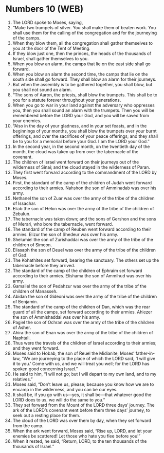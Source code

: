 * Numbers 10 (WEB)
:PROPERTIES:
:ID: WEB/04-NUM10
:END:

1. The LORD spoke to Moses, saying,
2. “Make two trumpets of silver. You shall make them of beaten work. You shall use them for the calling of the congregation and for the journeying of the camps.
3. When they blow them, all the congregation shall gather themselves to you at the door of the Tent of Meeting.
4. If they blow just one, then the princes, the heads of the thousands of Israel, shall gather themselves to you.
5. When you blow an alarm, the camps that lie on the east side shall go forward.
6. When you blow an alarm the second time, the camps that lie on the south side shall go forward. They shall blow an alarm for their journeys.
7. But when the assembly is to be gathered together, you shall blow, but you shall not sound an alarm.
8. “The sons of Aaron, the priests, shall blow the trumpets. This shall be to you for a statute forever throughout your generations.
9. When you go to war in your land against the adversary who oppresses you, then you shall sound an alarm with the trumpets. Then you will be remembered before the LORD your God, and you will be saved from your enemies.
10. “Also in the day of your gladness, and in your set feasts, and in the beginnings of your months, you shall blow the trumpets over your burnt offerings, and over the sacrifices of your peace offerings; and they shall be to you for a memorial before your God. I am the LORD your God.”
11. In the second year, in the second month, on the twentieth day of the month, the cloud was taken up from over the tabernacle of the covenant.
12. The children of Israel went forward on their journeys out of the wilderness of Sinai; and the cloud stayed in the wilderness of Paran.
13. They first went forward according to the commandment of the LORD by Moses.
14. First, the standard of the camp of the children of Judah went forward according to their armies. Nahshon the son of Amminadab was over his army.
15. Nethanel the son of Zuar was over the army of the tribe of the children of Issachar.
16. Eliab the son of Helon was over the army of the tribe of the children of Zebulun.
17. The tabernacle was taken down; and the sons of Gershon and the sons of Merari, who bore the tabernacle, went forward.
18. The standard of the camp of Reuben went forward according to their armies. Elizur the son of Shedeur was over his army.
19. Shelumiel the son of Zurishaddai was over the army of the tribe of the children of Simeon.
20. Eliasaph the son of Deuel was over the army of the tribe of the children of Gad.
21. The Kohathites set forward, bearing the sanctuary. The others set up the tabernacle before they arrived.
22. The standard of the camp of the children of Ephraim set forward according to their armies. Elishama the son of Ammihud was over his army.
23. Gamaliel the son of Pedahzur was over the army of the tribe of the children of Manasseh.
24. Abidan the son of Gideoni was over the army of the tribe of the children of Benjamin.
25. The standard of the camp of the children of Dan, which was the rear guard of all the camps, set forward according to their armies. Ahiezer the son of Ammishaddai was over his army.
26. Pagiel the son of Ochran was over the army of the tribe of the children of Asher.
27. Ahira the son of Enan was over the army of the tribe of the children of Naphtali.
28. Thus were the travels of the children of Israel according to their armies; and they went forward.
29. Moses said to Hobab, the son of Reuel the Midianite, Moses’ father-in-law, “We are journeying to the place of which the LORD said, ‘I will give it to you.’ Come with us, and we will treat you well; for the LORD has spoken good concerning Israel.”
30. He said to him, “I will not go; but I will depart to my own land, and to my relatives.”
31. Moses said, “Don’t leave us, please; because you know how we are to encamp in the wilderness, and you can be our eyes.
32. It shall be, if you go with us—yes, it shall be—that whatever good the LORD does to us, we will do the same to you.”
33. They set forward from the Mount of the LORD three days’ journey. The ark of the LORD’s covenant went before them three days’ journey, to seek out a resting place for them.
34. The cloud of the LORD was over them by day, when they set forward from the camp.
35. When the ark went forward, Moses said, “Rise up, LORD, and let your enemies be scattered! Let those who hate you flee before you!”
36. When it rested, he said, “Return, LORD, to the ten thousands of the thousands of Israel.”
